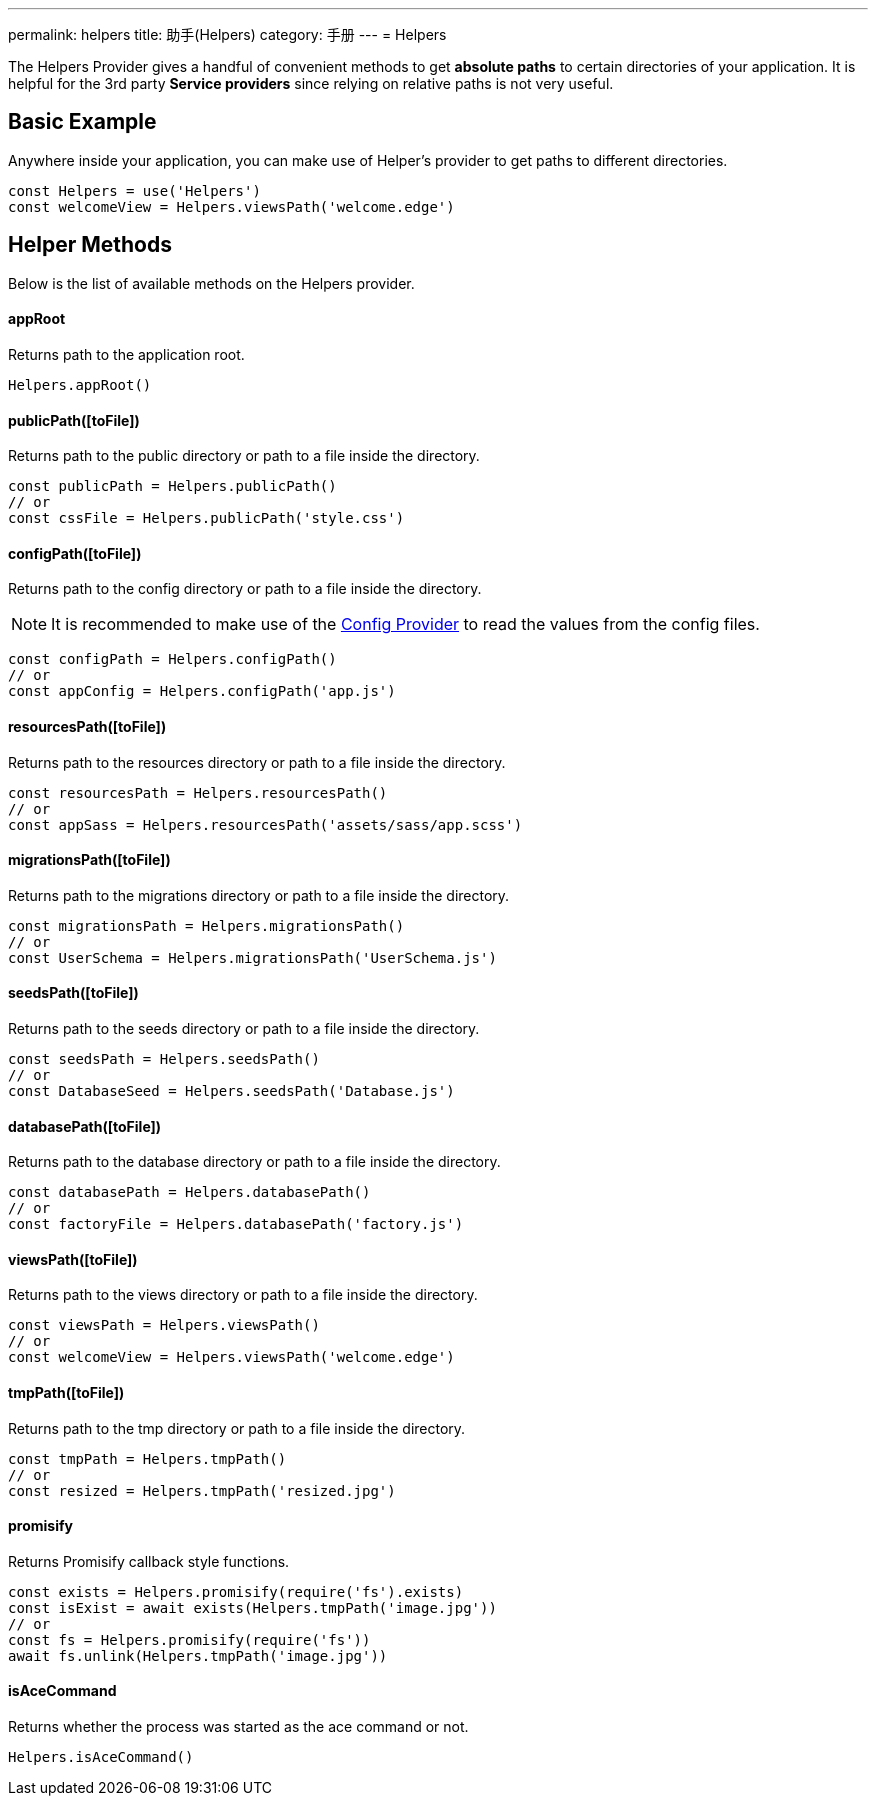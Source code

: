 ---
permalink: helpers
title: 助手(Helpers)
category: 手册
---
= Helpers

toc::[]

The Helpers Provider gives a handful of convenient methods to get *absolute paths* to certain directories of your application. It is helpful for the 3rd party *Service providers* since relying on relative paths is not very useful.

== Basic Example
Anywhere inside your application, you can make use of Helper's provider to get paths to different directories.

[source, js]
----
const Helpers = use('Helpers')
const welcomeView = Helpers.viewsPath('welcome.edge')
----

== Helper Methods
Below is the list of available methods on the Helpers provider.

==== appRoot
Returns path to the application root.

[source, js]
----
Helpers.appRoot()
----

==== publicPath([toFile])
Returns path to the public directory or path to a file inside the directory.

[source, js]
----
const publicPath = Helpers.publicPath()
// or
const cssFile = Helpers.publicPath('style.css')
----

==== configPath([toFile])
Returns path to the config directory or path to a file inside the directory.

NOTE: It is recommended to make use of the link:/03-getting-started/03-configuration-and-env.adoc[Config Provider] to read the values from the config files.

[source, js]
----
const configPath = Helpers.configPath()
// or
const appConfig = Helpers.configPath('app.js')
----

==== resourcesPath([toFile])
Returns path to the resources directory or path to a file inside the directory.

[source, js]
----
const resourcesPath = Helpers.resourcesPath()
// or
const appSass = Helpers.resourcesPath('assets/sass/app.scss')
----

==== migrationsPath([toFile])
Returns path to the migrations directory or path to a file inside the directory.

[source, js]
----
const migrationsPath = Helpers.migrationsPath()
// or
const UserSchema = Helpers.migrationsPath('UserSchema.js')
----

==== seedsPath([toFile])
Returns path to the seeds directory or path to a file inside the directory.

[source, js]
----
const seedsPath = Helpers.seedsPath()
// or
const DatabaseSeed = Helpers.seedsPath('Database.js')
----

==== databasePath([toFile])
Returns path to the database directory or path to a file inside the directory.

[source, js]
----
const databasePath = Helpers.databasePath()
// or
const factoryFile = Helpers.databasePath('factory.js')
----

==== viewsPath([toFile])
Returns path to the views directory or path to a file inside the directory.

[source, js]
----
const viewsPath = Helpers.viewsPath()
// or
const welcomeView = Helpers.viewsPath('welcome.edge')
----

==== tmpPath([toFile])
Returns path to the tmp directory or path to a file inside the directory.

[source, js]
----
const tmpPath = Helpers.tmpPath()
// or
const resized = Helpers.tmpPath('resized.jpg')
----

==== promisify
Returns Promisify callback style functions.

[source, js]
----
const exists = Helpers.promisify(require('fs').exists)
const isExist = await exists(Helpers.tmpPath('image.jpg'))
// or
const fs = Helpers.promisify(require('fs'))
await fs.unlink(Helpers.tmpPath('image.jpg'))
----

==== isAceCommand
Returns whether the process was started as the ace command or not.

[source, js]
----
Helpers.isAceCommand()
----